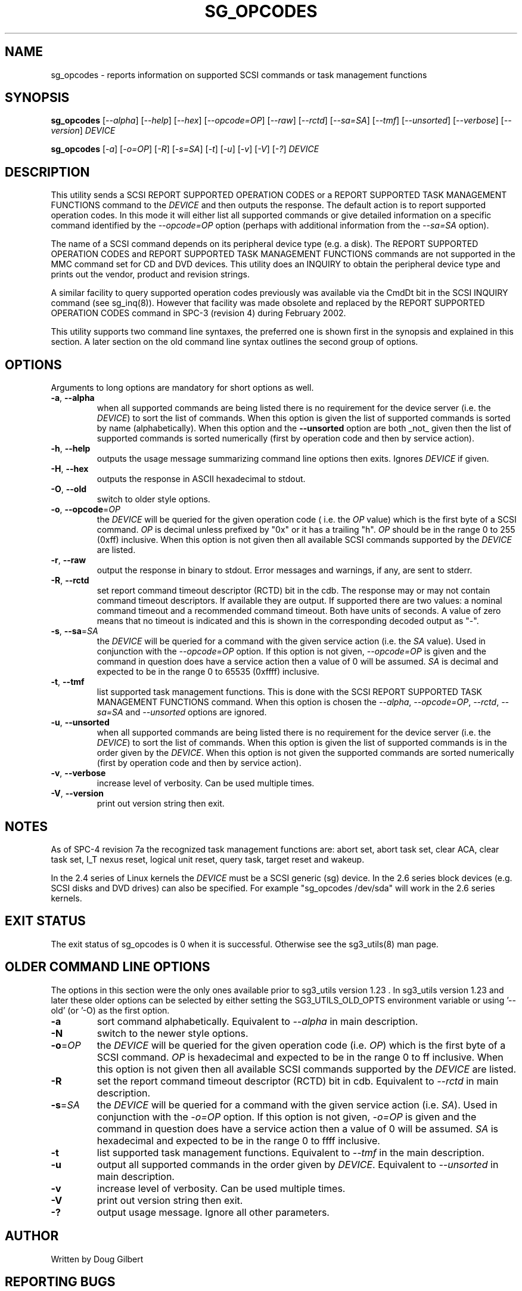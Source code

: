 .TH SG_OPCODES "8" "January 2007" "sg3_utils\-1.23" SG3_UTILS
.SH NAME
sg_opcodes \- reports information on supported SCSI commands or
task management functions
.SH SYNOPSIS
.B sg_opcodes
[\fI\-\-alpha\fR] [\fI\-\-help\fR] [\fI\-\-hex\fR] [\fI\-\-opcode=OP\fR]
[\fI\-\-raw\fR] [\fI\-\-rctd\fR] [\fI\-\-sa=SA\fR] [\fI\-\-tmf\fR]
[\fI\-\-unsorted\fR] [\fI\-\-verbose\fR] [\fI\-\-version\fR] \fIDEVICE\fR
.PP
.B sg_opcodes
[\fI\-a\fR] [\fI\-o=OP\fR] [\fI\-R\fR] [\fI\-s=SA\fR] [\fI\-t\fR] [\fI\-u\fR]
[\fI\-v\fR] [\fI\-V\fR] [\fI\-?\fR] \fIDEVICE\fR
.SH DESCRIPTION
.\" Add any additional description here
.PP
This utility sends a SCSI REPORT SUPPORTED OPERATION CODES or a REPORT
SUPPORTED TASK MANAGEMENT FUNCTIONS command to the \fIDEVICE\fR and then
outputs the response. The default action is to report supported operation
codes. In this mode it will either list all supported commands or give
detailed information on a specific command identified by the
\fI\-\-opcode=OP\fR option (perhaps with additional information from the
\fI\-\-sa=SA\fR option).
.PP
The name of a SCSI command depends on its peripheral device type (e.g. a
disk). The REPORT SUPPORTED OPERATION CODES and REPORT SUPPORTED TASK
MANAGEMENT FUNCTIONS commands are not supported in the MMC command set for
CD and DVD devices. This utility does an INQUIRY to obtain the peripheral
device type and prints out the vendor, product and revision strings.
.PP
A similar facility to query supported operation codes previously was available
via the CmdDt bit in the SCSI INQUIRY command (see sg_inq(8)). However that
facility was made obsolete and replaced by the REPORT SUPPORTED OPERATION
CODES command in SPC\-3 (revision 4) during February 2002.
.PP
This utility supports two command line syntaxes, the preferred one is
shown first in the synopsis and explained in this section. A later section
on the old command line syntax outlines the second group of options.
.SH OPTIONS
Arguments to long options are mandatory for short options as well.
.TP
\fB\-a\fR, \fB\-\-alpha\fR
when all supported commands are being listed there is no requirement for
the device server (i.e. the \fIDEVICE\fR) to sort the list of commands. When
this option is given the list of supported commands is sorted by
name (alphabetically). When this option and the \fB\-\-unsorted\fR option are
both _not_ given then the list of supported commands is sorted
numerically (first by operation code and then by service action).
.TP
\fB\-h\fR, \fB\-\-help\fR
outputs the usage message summarizing command line options
then exits. Ignores \fIDEVICE\fR if given.
.TP
\fB\-H\fR, \fB\-\-hex\fR
outputs the response in ASCII hexadecimal to stdout.
.TP
\fB\-O\fR, \fB\-\-old\fR
switch to older style options.
.TP
\fB\-o\fR, \fB\-\-opcode\fR=\fIOP\fR
the \fIDEVICE\fR will be queried for the given operation code ( i.e. the
\fIOP\fR value) which is the first byte of a SCSI command. \fIOP\fR is
decimal unless prefixed by "0x" or it has a trailing "h". \fIOP\fR should
be in the range 0 to 255 (0xff) inclusive. When this option is not given
then all available SCSI commands supported by the \fIDEVICE\fR are listed.
.TP
\fB\-r\fR, \fB\-\-raw\fR
output the response in binary to stdout. Error messages and warnings, if
any, are sent to stderr.
.TP
\fB\-R\fR, \fB\-\-rctd\fR
set report command timeout descriptor (RCTD) bit in the cdb. The response
may or may not contain command timeout descriptors. If available they are
output. If supported there are two values: a nominal command timeout
and a recommended command timeout. Both have units of seconds. A value
of zero means that no timeout is indicated and this is shown in
the corresponding decoded output as "-".
.TP
\fB\-s\fR, \fB\-\-sa\fR=\fISA\fR
the \fIDEVICE\fR will be queried for a command with the given service 
action (i.e. the \fISA\fR value). Used in conjunction with the
\fI\-\-opcode=OP\fR option. If this option is not given, \fI\-\-opcode=OP\fR
is given and the command in question does have a service action then a value
of 0 will be assumed. \fISA\fR is decimal and expected to be in the range 0
to 65535 (0xffff) inclusive.
.TP
\fB\-t\fR, \fB\-\-tmf\fR
list supported task management functions. This is done with the SCSI REPORT
SUPPORTED TASK MANAGEMENT FUNCTIONS command.  When this option is chosen
the \fI\-\-alpha\fR, \fI\-\-opcode=OP\fR, \fI\-\-rctd\fR, \fI\-\-sa=SA\fR
and \fI\-\-unsorted\fR options are ignored.
.TP
\fB\-u\fR, \fB\-\-unsorted\fR
when all supported commands are being listed there is no requirement for
the device server (i.e. the \fIDEVICE\fR) to sort the list of commands. When
this option is given the list of supported commands is in the order given by
the \fIDEVICE\fR. When this option is not given the supported commands
are sorted numerically (first by operation code and then by service action).
.TP
\fB\-v\fR, \fB\-\-verbose\fR
increase level of verbosity. Can be used multiple times.
.TP
\fB\-V\fR, \fB\-\-version\fR
print out version string then exit.
.SH NOTES
As of SPC\-4 revision 7a the recognized task management functions are:
abort set, abort task set, clear ACA, clear task set, I_T nexus reset,
logical unit reset, query task, target reset and wakeup.
.PP
In the 2.4 series of Linux kernels the \fIDEVICE\fR must be a SCSI
generic (sg) device. In the 2.6 series block devices (e.g. SCSI disks
and DVD drives) can also be specified. For example "sg_opcodes /dev/sda"
will work in the 2.6 series kernels.
.SH EXIT STATUS
The exit status of sg_opcodes is 0 when it is successful. Otherwise see
the sg3_utils(8) man page.
.SH OLDER COMMAND LINE OPTIONS
The options in this section were the only ones available prior to sg3_utils
version 1.23 . In sg3_utils version 1.23 and later these older options can
be selected by either setting the SG3_UTILS_OLD_OPTS environment variable
or using '\-\-old' (or '\-O) as the first option.
.TP
\fB\-a\fR
sort command alphabetically. Equivalent to \fI\-\-alpha\fR in main
description.
.TP
\fB\-N\fR
switch to the newer style options.
.TP
\fB\-o\fR=\fIOP\fR
the \fIDEVICE\fR will be queried for the given operation code (i.e.
\fIOP\fR) which is the first byte of a SCSI command. \fIOP\fR is
hexadecimal and expected to be in the range 0 to ff inclusive.
When this option is not given then all available SCSI commands supported
by the \fIDEVICE\fR are listed.
.TP
\fB\-R\fR
set the report command timeout descriptor (RCTD) bit in cdb. Equivalent
to \fI\-\-rctd\fR in main description.
.TP
\fB\-s\fR=\fISA\fR
the \fIDEVICE\fR will be queried for a command with the given service 
action (i.e. \fISA\fR). Used in conjunction with the \fI\-o=OP\fR
option. If this option is not given, \fI\-o=OP\fR is given and the command
in question does have a service action then a value of 0 will be assumed.
\fISA\fR is hexadecimal and expected to be in the range 0 to ffff inclusive.
.TP
\fB\-t\fR
list supported task management functions. Equivalent to \fI\-\-tmf\fR in
the main description.
.TP
\fB\-u\fR
output all supported commands in the order given by \fIDEVICE\fR.
Equivalent to \fI\-\-unsorted\fR in main description.
.TP
\fB\-v\fR
increase level of verbosity. Can be used multiple times.
.TP
\fB\-V\fR
print out version string then exit.
.TP
\fB\-?\fR
output usage message. Ignore all other parameters.
.SH AUTHOR
Written by Doug Gilbert
.SH "REPORTING BUGS"
Report bugs to <dgilbert at interlog dot com>.
.SH COPYRIGHT
Copyright \(co 2004\-2007 Douglas Gilbert
.br
This software is distributed under the GPL version 2. There is NO
warranty; not even for MERCHANTABILITY or FITNESS FOR A PARTICULAR PURPOSE.
.SH "SEE ALSO"
.B sg_inq(sg3_utils)
